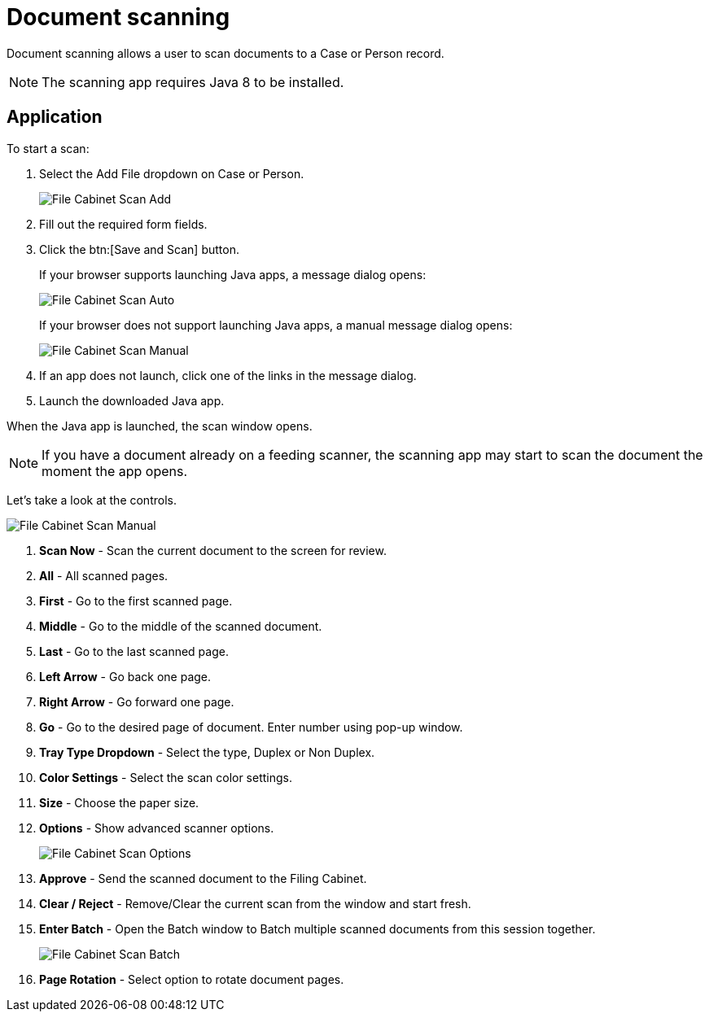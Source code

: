 // vim: tw=0 ai et ts=2 sw=2
= Document scanning

Document scanning allows a user to scan documents to a Case or Person record.

NOTE: The scanning app requires Java 8 to be installed.


== Application

To start a scan:

. Select the Add File dropdown on Case or Person.
+
image::documents/file-cab-scan-add.png[File Cabinet Scan Add]

. Fill out the required form fields.

. Click the btn:[Save and Scan] button.
+
If your browser supports launching Java apps, a message dialog opens:
+
image::documents/file-cab-scan-auto.png[File Cabinet Scan Auto]
+
If your browser does not support launching Java apps, a manual message dialog opens:
+
image::documents/file-cab-scan-manual.png[File Cabinet Scan Manual]

. If an app does not launch, click one of the links in the message dialog.

. Launch the downloaded Java app.

When the Java app is launched, the scan window opens.

NOTE: If you have a document already on a feeding scanner, the scanning app may start to scan the document the moment the app opens.

Let's take a look at the controls.

image::documents/file-cab-scan-controls.png[File Cabinet Scan Manual]

. *Scan Now* - Scan the current document to the screen for review.
. *All* - All scanned pages.
. *First* - Go to the first scanned page.
. *Middle* - Go to the middle of the scanned document.
. *Last* - Go to the last scanned page.
. *Left Arrow* - Go back one page.
. *Right Arrow* - Go forward one page.
. *Go* - Go to the desired page of document.
  Enter number using pop-up window.
. *Tray Type Dropdown* - Select the type, Duplex or Non Duplex.
. *Color Settings* - Select the scan color settings.
. *Size* - Choose the paper size.
. *Options* - Show advanced scanner options.
+
image::documents/file-cab-scan-options.png[File Cabinet Scan Options]

. *Approve* - Send the scanned document to the Filing Cabinet.
. *Clear / Reject* - Remove/Clear the current scan from the window and start fresh.
. *Enter Batch* - Open the Batch window to Batch multiple scanned documents from this session together.
+
image::documents/file-cab-scan-batch.png[File Cabinet Scan Batch]

. *Page Rotation* - Select option to rotate document pages.
